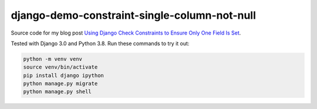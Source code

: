 django-demo-constraint-single-column-not-null
=============================================

Source code for my blog post `Using Django Check Constraints to Ensure Only One Field Is Set <https://adamj.eu/tech/2020/03/25/django-check-constraints-one-field-set/>`__.

Tested with Django 3.0 and Python 3.8.
Run these commands to try it out:

.. code-block:: console

    python -m venv venv
    source venv/bin/activate
    pip install django ipython
    python manage.py migrate
    python manage.py shell
